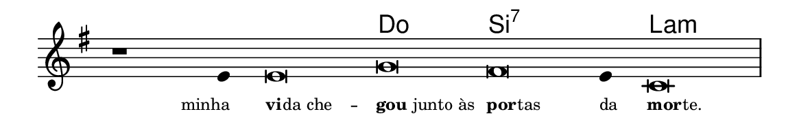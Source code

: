 \version "2.20.0"
#(set! paper-alist (cons '("linha" . (cons (* 148 mm) (* 24 mm))) paper-alist))

\paper {
  #(set-paper-size "linha")
  ragged-right = ##f
}

\language "portugues"

%†

harmonia = \chordmode {
    \cadenzaOn
%harmonia
  r1 r4 r\breve do si:7~ si4:7 la\breve:m
%/harmonia
}
melodia = \fixed do' {
    \key mi \minor
    \cadenzaOn
%recitação
    r1 mi4 mi\breve sol fas mi4 do\breve \bar "|"
%/recitação
}
letra = \lyricmode {
    \teeny
    \tweak self-alignment-X #1  \markup{minha}
    \tweak self-alignment-X #-1 \markup{\bold{vi}
                                        \hspace #-0.5
                                        da che} --
    \tweak self-alignment-X #-1 \markup{\bold{gou} junto às}
    \tweak self-alignment-X #-1 \markup{\bold{por}
                                        \hspace #-0.5
                                        tas}
    \tweak self-alignment-X #-1 \markup{da}
    \tweak self-alignment-X #-1 \markup{\bold{mor}
                                        \hspace #-0.5
                                        te.}
}

\book {
  \paper {
      indent = 0\mm
  }
    \header {
      %piece = "A"
      tagline = ""
    }
  \score {
    <<
      \new ChordNames {
        \set chordChanges = ##t
        \set noChordSymbol = ""
        \harmonia
      }
      \new Voice = "canto" { \melodia }
      \new Lyrics \lyricsto "canto" \letra
    >>
    \layout {
      %indent = 0\cm
      \context {
        \Staff
        \remove "Time_signature_engraver"
        \hide Stem
      }
    }
  }
}
